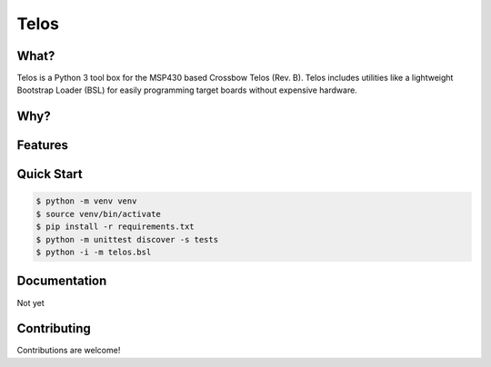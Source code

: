 Telos
=====

What?
-----

Telos is a Python 3 tool box for the MSP430 based Crossbow Telos (Rev. B). Telos includes utilities like a lightweight Bootstrap Loader (BSL) for easily programming target boards without expensive hardware.

Why?
----


Features
--------


Quick Start
-----------

.. code-block:: console

    $ python -m venv venv
    $ source venv/bin/activate
    $ pip install -r requirements.txt
    $ python -m unittest discover -s tests
    $ python -i -m telos.bsl

Documentation
-------------

Not yet


Contributing
------------

Contributions are welcome!